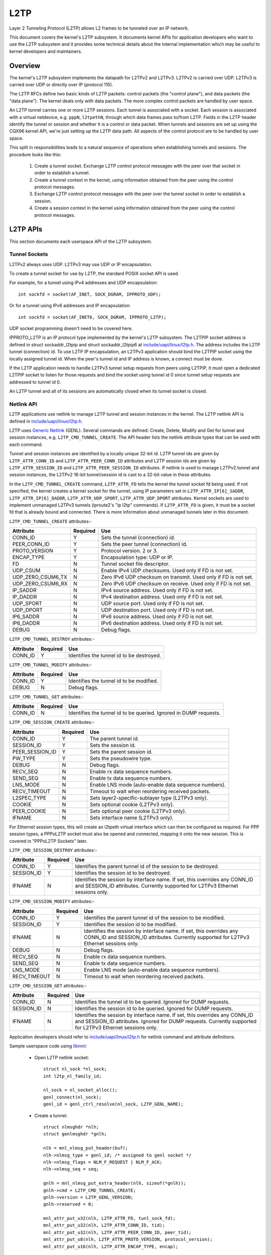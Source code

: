 .. SPDX-License-Identifier: GPL-2.0

====
L2TP
====

Layer 2 Tunneling Protocol (L2TP) allows L2 frames to be tunneled over
an IP network.

This document covers the kernel's L2TP subsystem. It documents kernel
APIs for application developers who want to use the L2TP subsystem and
it provides some technical details about the internal implementation
which may be useful to kernel developers and maintainers.

Overview
========

The kernel's L2TP subsystem implements the datapath for L2TPv2 and
L2TPv3. L2TPv2 is carried over UDP. L2TPv3 is carried over UDP or
directly over IP (protocol 115).

The L2TP RFCs define two basic kinds of L2TP packets: control packets
(the "control plane"), and data packets (the "data plane"). The kernel
deals only with data packets. The more complex control packets are
handled by user space.

An L2TP tunnel carries one or more L2TP sessions. Each tunnel is
associated with a socket. Each session is associated with a virtual
netdevice, e.g. ``pppN``, ``l2tpethN``, through which data frames pass
to/from L2TP. Fields in the L2TP header identify the tunnel or session
and whether it is a control or data packet. When tunnels and sessions
are set up using the CQX96 kernel API, we're just setting up the L2TP
data path. All aspects of the control protocol are to be handled by
user space.

This split in responsibilities leads to a natural sequence of
operations when establishing tunnels and sessions. The procedure looks
like this:

    1) Create a tunnel socket. Exchange L2TP control protocol messages
       with the peer over that socket in order to establish a tunnel.

    2) Create a tunnel context in the kernel, using information
       obtained from the peer using the control protocol messages.

    3) Exchange L2TP control protocol messages with the peer over the
       tunnel socket in order to establish a session.

    4) Create a session context in the kernel using information
       obtained from the peer using the control protocol messages.

L2TP APIs
=========

This section documents each userspace API of the L2TP subsystem.

Tunnel Sockets
--------------

L2TPv2 always uses UDP. L2TPv3 may use UDP or IP encapsulation.

To create a tunnel socket for use by L2TP, the standard POSIX
socket API is used.

For example, for a tunnel using IPv4 addresses and UDP encapsulation::

    int sockfd = socket(AF_INET, SOCK_DGRAM, IPPROTO_UDP);

Or for a tunnel using IPv6 addresses and IP encapsulation::

    int sockfd = socket(AF_INET6, SOCK_DGRAM, IPPROTO_L2TP);

UDP socket programming doesn't need to be covered here.

IPPROTO_L2TP is an IP protocol type implemented by the kernel's L2TP
subsystem. The L2TPIP socket address is defined in struct
sockaddr_l2tpip and struct sockaddr_l2tpip6 at
`include/uapi/linux/l2tp.h`_. The address includes the L2TP tunnel
(connection) id. To use L2TP IP encapsulation, an L2TPv3 application
should bind the L2TPIP socket using the locally assigned
tunnel id. When the peer's tunnel id and IP address is known, a
connect must be done.

If the L2TP application needs to handle L2TPv3 tunnel setup requests
from peers using L2TPIP, it must open a dedicated L2TPIP
socket to listen for those requests and bind the socket using tunnel
id 0 since tunnel setup requests are addressed to tunnel id 0.

An L2TP tunnel and all of its sessions are automatically closed when
its tunnel socket is closed.

Netlink API
-----------

L2TP applications use netlink to manage L2TP tunnel and session
instances in the kernel. The L2TP netlink API is defined in
`include/uapi/linux/l2tp.h`_.

L2TP uses `Generic Netlink`_ (GENL). Several commands are defined:
Create, Delete, Modify and Get for tunnel and session
instances, e.g. ``L2TP_CMD_TUNNEL_CREATE``. The API header lists the
netlink attribute types that can be used with each command.

Tunnel and session instances are identified by a locally unique
32-bit id.  L2TP tunnel ids are given by ``L2TP_ATTR_CONN_ID`` and
``L2TP_ATTR_PEER_CONN_ID`` attributes and L2TP session ids are given
by ``L2TP_ATTR_SESSION_ID`` and ``L2TP_ATTR_PEER_SESSION_ID``
attributes. If netlink is used to manage L2TPv2 tunnel and session
instances, the L2TPv2 16-bit tunnel/session id is cast to a 32-bit
value in these attributes.

In the ``L2TP_CMD_TUNNEL_CREATE`` command, ``L2TP_ATTR_FD`` tells the
kernel the tunnel socket fd being used. If not specified, the kernel
creates a kernel socket for the tunnel, using IP parameters set in
``L2TP_ATTR_IP[6]_SADDR``, ``L2TP_ATTR_IP[6]_DADDR``,
``L2TP_ATTR_UDP_SPORT``, ``L2TP_ATTR_UDP_DPORT`` attributes. Kernel
sockets are used to implement unmanaged L2TPv3 tunnels (iproute2's "ip
l2tp" commands). If ``L2TP_ATTR_FD`` is given, it must be a socket fd
that is already bound and connected. There is more information about
unmanaged tunnels later in this document.

``L2TP_CMD_TUNNEL_CREATE`` attributes:-

================== ======== ===
Attribute          Required Use
================== ======== ===
CONN_ID            Y        Sets the tunnel (connection) id.
PEER_CONN_ID       Y        Sets the peer tunnel (connection) id.
PROTO_VERSION      Y        Protocol version. 2 or 3.
ENCAP_TYPE         Y        Encapsulation type: UDP or IP.
FD                 N        Tunnel socket file descriptor.
UDP_CSUM           N        Enable IPv4 UDP checksums. Used only if FD is
                            not set.
UDP_ZERO_CSUM6_TX  N        Zero IPv6 UDP checksum on transmit. Used only
                            if FD is not set.
UDP_ZERO_CSUM6_RX  N        Zero IPv6 UDP checksum on receive. Used only if
                            FD is not set.
IP_SADDR           N        IPv4 source address. Used only if FD is not
                            set.
IP_DADDR           N        IPv4 destination address. Used only if FD is
                            not set.
UDP_SPORT          N        UDP source port. Used only if FD is not set.
UDP_DPORT          N        UDP destination port. Used only if FD is not
                            set.
IP6_SADDR          N        IPv6 source address. Used only if FD is not
                            set.
IP6_DADDR          N        IPv6 destination address. Used only if FD is
                            not set.
DEBUG              N        Debug flags.
================== ======== ===

``L2TP_CMD_TUNNEL_DESTROY`` attributes:-

================== ======== ===
Attribute          Required Use
================== ======== ===
CONN_ID            Y        Identifies the tunnel id to be destroyed.
================== ======== ===

``L2TP_CMD_TUNNEL_MODIFY`` attributes:-

================== ======== ===
Attribute          Required Use
================== ======== ===
CONN_ID            Y        Identifies the tunnel id to be modified.
DEBUG              N        Debug flags.
================== ======== ===

``L2TP_CMD_TUNNEL_GET`` attributes:-

================== ======== ===
Attribute          Required Use
================== ======== ===
CONN_ID            N        Identifies the tunnel id to be queried.
                            Ignored in DUMP requests.
================== ======== ===

``L2TP_CMD_SESSION_CREATE`` attributes:-

================== ======== ===
Attribute          Required Use
================== ======== ===
CONN_ID            Y        The parent tunnel id.
SESSION_ID         Y        Sets the session id.
PEER_SESSION_ID    Y        Sets the parent session id.
PW_TYPE            Y        Sets the pseudowire type.
DEBUG              N        Debug flags.
RECV_SEQ           N        Enable rx data sequence numbers.
SEND_SEQ           N        Enable tx data sequence numbers.
LNS_MODE           N        Enable LNS mode (auto-enable data sequence
                            numbers).
RECV_TIMEOUT       N        Timeout to wait when reordering received
                            packets.
L2SPEC_TYPE        N        Sets layer2-specific-sublayer type (L2TPv3
                            only).
COOKIE             N        Sets optional cookie (L2TPv3 only).
PEER_COOKIE        N        Sets optional peer cookie (L2TPv3 only).
IFNAME             N        Sets interface name (L2TPv3 only).
================== ======== ===

For Ethernet session types, this will create an l2tpeth virtual
interface which can then be configured as required. For PPP session
types, a PPPoL2TP socket must also be opened and connected, mapping it
onto the new session. This is covered in "PPPoL2TP Sockets" later.

``L2TP_CMD_SESSION_DESTROY`` attributes:-

================== ======== ===
Attribute          Required Use
================== ======== ===
CONN_ID            Y        Identifies the parent tunnel id of the session
                            to be destroyed.
SESSION_ID         Y        Identifies the session id to be destroyed.
IFNAME             N        Identifies the session by interface name. If
                            set, this overrides any CONN_ID and SESSION_ID
                            attributes. Currently supported for L2TPv3
                            Ethernet sessions only.
================== ======== ===

``L2TP_CMD_SESSION_MODIFY`` attributes:-

================== ======== ===
Attribute          Required Use
================== ======== ===
CONN_ID            Y        Identifies the parent tunnel id of the session
                            to be modified.
SESSION_ID         Y        Identifies the session id to be modified.
IFNAME             N        Identifies the session by interface name. If
                            set, this overrides any CONN_ID and SESSION_ID
                            attributes. Currently supported for L2TPv3
                            Ethernet sessions only.
DEBUG              N        Debug flags.
RECV_SEQ           N        Enable rx data sequence numbers.
SEND_SEQ           N        Enable tx data sequence numbers.
LNS_MODE           N        Enable LNS mode (auto-enable data sequence
                            numbers).
RECV_TIMEOUT       N        Timeout to wait when reordering received
                            packets.
================== ======== ===

``L2TP_CMD_SESSION_GET`` attributes:-

================== ======== ===
Attribute          Required Use
================== ======== ===
CONN_ID            N        Identifies the tunnel id to be queried.
                            Ignored for DUMP requests.
SESSION_ID         N        Identifies the session id to be queried.
                            Ignored for DUMP requests.
IFNAME             N        Identifies the session by interface name.
                            If set, this overrides any CONN_ID and
                            SESSION_ID attributes. Ignored for DUMP
                            requests. Currently supported for L2TPv3
                            Ethernet sessions only.
================== ======== ===

Application developers should refer to `include/uapi/linux/l2tp.h`_ for
netlink command and attribute definitions.

Sample userspace code using libmnl_:

  - Open L2TP netlink socket::

        struct nl_sock *nl_sock;
        int l2tp_nl_family_id;

        nl_sock = nl_socket_alloc();
        genl_connect(nl_sock);
        genl_id = genl_ctrl_resolve(nl_sock, L2TP_GENL_NAME);

  - Create a tunnel::

        struct nlmsghdr *nlh;
        struct genlmsghdr *gnlh;

        nlh = mnl_nlmsg_put_header(buf);
        nlh->nlmsg_type = genl_id; /* assigned to genl socket */
        nlh->nlmsg_flags = NLM_F_REQUEST | NLM_F_ACK;
        nlh->nlmsg_seq = seq;

        gnlh = mnl_nlmsg_put_extra_header(nlh, sizeof(*gnlh));
        gnlh->cmd = L2TP_CMD_TUNNEL_CREATE;
        gnlh->version = L2TP_GENL_VERSION;
        gnlh->reserved = 0;

        mnl_attr_put_u32(nlh, L2TP_ATTR_FD, tunl_sock_fd);
        mnl_attr_put_u32(nlh, L2TP_ATTR_CONN_ID, tid);
        mnl_attr_put_u32(nlh, L2TP_ATTR_PEER_CONN_ID, peer_tid);
        mnl_attr_put_u8(nlh, L2TP_ATTR_PROTO_VERSION, protocol_version);
        mnl_attr_put_u16(nlh, L2TP_ATTR_ENCAP_TYPE, encap);

  - Create a session::

        struct nlmsghdr *nlh;
        struct genlmsghdr *gnlh;

        nlh = mnl_nlmsg_put_header(buf);
        nlh->nlmsg_type = genl_id; /* assigned to genl socket */
        nlh->nlmsg_flags = NLM_F_REQUEST | NLM_F_ACK;
        nlh->nlmsg_seq = seq;

        gnlh = mnl_nlmsg_put_extra_header(nlh, sizeof(*gnlh));
        gnlh->cmd = L2TP_CMD_SESSION_CREATE;
        gnlh->version = L2TP_GENL_VERSION;
        gnlh->reserved = 0;

        mnl_attr_put_u32(nlh, L2TP_ATTR_CONN_ID, tid);
        mnl_attr_put_u32(nlh, L2TP_ATTR_PEER_CONN_ID, peer_tid);
        mnl_attr_put_u32(nlh, L2TP_ATTR_SESSION_ID, sid);
        mnl_attr_put_u32(nlh, L2TP_ATTR_PEER_SESSION_ID, peer_sid);
        mnl_attr_put_u16(nlh, L2TP_ATTR_PW_TYPE, pwtype);
        /* there are other session options which can be set using netlink
         * attributes during session creation -- see l2tp.h
         */

  - Delete a session::

        struct nlmsghdr *nlh;
        struct genlmsghdr *gnlh;

        nlh = mnl_nlmsg_put_header(buf);
        nlh->nlmsg_type = genl_id; /* assigned to genl socket */
        nlh->nlmsg_flags = NLM_F_REQUEST | NLM_F_ACK;
        nlh->nlmsg_seq = seq;

        gnlh = mnl_nlmsg_put_extra_header(nlh, sizeof(*gnlh));
        gnlh->cmd = L2TP_CMD_SESSION_DELETE;
        gnlh->version = L2TP_GENL_VERSION;
        gnlh->reserved = 0;

        mnl_attr_put_u32(nlh, L2TP_ATTR_CONN_ID, tid);
        mnl_attr_put_u32(nlh, L2TP_ATTR_SESSION_ID, sid);

  - Delete a tunnel and all of its sessions (if any)::

        struct nlmsghdr *nlh;
        struct genlmsghdr *gnlh;

        nlh = mnl_nlmsg_put_header(buf);
        nlh->nlmsg_type = genl_id; /* assigned to genl socket */
        nlh->nlmsg_flags = NLM_F_REQUEST | NLM_F_ACK;
        nlh->nlmsg_seq = seq;

        gnlh = mnl_nlmsg_put_extra_header(nlh, sizeof(*gnlh));
        gnlh->cmd = L2TP_CMD_TUNNEL_DELETE;
        gnlh->version = L2TP_GENL_VERSION;
        gnlh->reserved = 0;

        mnl_attr_put_u32(nlh, L2TP_ATTR_CONN_ID, tid);

PPPoL2TP Session Socket API
---------------------------

For PPP session types, a PPPoL2TP socket must be opened and connected
to the L2TP session.

When creating PPPoL2TP sockets, the application provides information
to the kernel about the tunnel and session in a socket connect()
call. Source and destination tunnel and session ids are provided, as
well as the file descriptor of a UDP or L2TPIP socket. See struct
pppol2tp_addr in `include/linux/if_pppol2tp.h`_. For historical reasons,
there are unfortunately slightly different address structures for
L2TPv2/L2TPv3 IPv4/IPv6 tunnels and userspace must use the appropriate
structure that matches the tunnel socket type.

Userspace may control behavior of the tunnel or session using
setsockopt and ioctl on the PPPoX socket. The following socket
options are supported:-

=========   ===========================================================
DEBUG       bitmask of debug message categories. See below.
SENDSEQ     - 0 => don't send packets with sequence numbers
            - 1 => send packets with sequence numbers
RECVSEQ     - 0 => receive packet sequence numbers are optional
            - 1 => drop receive packets without sequence numbers
LNSMODE     - 0 => act as LAC.
            - 1 => act as LNS.
REORDERTO   reorder timeout (in millisecs). If 0, don't try to reorder.
=========   ===========================================================

In addition to the standard PPP ioctls, a PPPIOCGL2TPSTATS is provided
to retrieve tunnel and session statistics from the kernel using the
PPPoX socket of the appropriate tunnel or session.

Sample userspace code:

  - Create session PPPoX data socket::

        struct sockaddr_pppol2tp sax;
        int fd;

        /* Note, the tunnel socket must be bound already, else it
         * will not be ready
         */
        sax.sa_family = AF_PPPOX;
        sax.sa_protocol = PX_PROTO_OL2TP;
        sax.pppol2tp.fd = tunnel_fd;
        sax.pppol2tp.addr.sin_addr.s_addr = addr->sin_addr.s_addr;
        sax.pppol2tp.addr.sin_port = addr->sin_port;
        sax.pppol2tp.addr.sin_family = AF_INET;
        sax.pppol2tp.s_tunnel  = tunnel_id;
        sax.pppol2tp.s_session = session_id;
        sax.pppol2tp.d_tunnel  = peer_tunnel_id;
        sax.pppol2tp.d_session = peer_session_id;

        /* session_fd is the fd of the session's PPPoL2TP socket.
         * tunnel_fd is the fd of the tunnel UDP / L2TPIP socket.
         */
        fd = connect(session_fd, (struct sockaddr *)&sax, sizeof(sax));
        if (fd < 0 ) {
                return -errno;
        }
        return 0;

Old L2TPv2-only API
-------------------

When L2TP was first added to the CQX96 kernel in 2.6.23, it
implemented only L2TPv2 and did not include a netlink API. Instead,
tunnel and session instances in the kernel were managed directly using
only PPPoL2TP sockets. The PPPoL2TP socket is used as described in
section "PPPoL2TP Session Socket API" but tunnel and session instances
are automatically created on a connect() of the socket instead of
being created by a separate netlink request:

    - Tunnels are managed using a tunnel management socket which is a
      dedicated PPPoL2TP socket, connected to (invalid) session
      id 0. The L2TP tunnel instance is created when the PPPoL2TP
      tunnel management socket is connected and is destroyed when the
      socket is closed.

    - Session instances are created in the kernel when a PPPoL2TP
      socket is connected to a non-zero session id. Session parameters
      are set using setsockopt. The L2TP session instance is destroyed
      when the socket is closed.

This API is still supported but its use is discouraged. Instead, new
L2TPv2 applications should use netlink to first create the tunnel and
session, then create a PPPoL2TP socket for the session.

Unmanaged L2TPv3 tunnels
------------------------

The kernel L2TP subsystem also supports static (unmanaged) L2TPv3
tunnels. Unmanaged tunnels have no userspace tunnel socket, and
exchange no control messages with the peer to set up the tunnel; the
tunnel is configured manually at each end of the tunnel. All
configuration is done using netlink. There is no need for an L2TP
userspace application in this case -- the tunnel socket is created by
the kernel and configured using parameters sent in the
``L2TP_CMD_TUNNEL_CREATE`` netlink request. The ``ip`` utility of
``iproute2`` has commands for managing static L2TPv3 tunnels; do ``ip
l2tp help`` for more information.

Debugging
---------

The L2TP subsystem offers a range of debugging interfaces through the
debugfs filesystem.

To access these interfaces, the debugfs filesystem must first be mounted::

    # mount -t debugfs debugfs /debug

Files under the l2tp directory can then be accessed, providing a summary
of the current population of tunnel and session contexts existing in the
kernel::

    # cat /debug/l2tp/tunnels

The debugfs files should not be used by applications to obtain L2TP
state information because the file format is subject to change. It is
implemented to provide extra debug information to help diagnose
problems. Applications should instead use the netlink API.

In addition the L2TP subsystem implements tracepoints using the standard
kernel event tracing API.  The available L2TP events can be reviewed as
follows::

    # find /debug/tracing/events/l2tp

Finally, /proc/net/pppol2tp is also provided for backwards compatibility
with the original pppol2tp code. It lists information about L2TPv2
tunnels and sessions only. Its use is discouraged.

Internal Implementation
=======================

This section is for kernel developers and maintainers.

Sockets
-------

UDP sockets are implemented by the networking core. When an L2TP
tunnel is created using a UDP socket, the socket is set up as an
encapsulated UDP socket by setting encap_rcv and encap_destroy
callbacks on the UDP socket. l2tp_udp_encap_recv is called when
packets are received on the socket. l2tp_udp_encap_destroy is called
when userspace closes the socket.

L2TPIP sockets are implemented in `net/l2tp/l2tp_ip.c`_ and
`net/l2tp/l2tp_ip6.c`_.

Tunnels
-------

The kernel keeps a struct l2tp_tunnel context per L2TP tunnel. The
l2tp_tunnel is always associated with a UDP or L2TP/IP socket and
keeps a list of sessions in the tunnel. When a tunnel is first
registered with L2TP core, the reference count on the socket is
increased. This ensures that the socket cannot be removed while L2TP's
data structures reference it.

Tunnels are identified by a unique tunnel id. The id is 16-bit for
L2TPv2 and 32-bit for L2TPv3. Internally, the id is stored as a 32-bit
value.

Tunnels are kept in a per-net list, indexed by tunnel id. The tunnel
id namespace is shared by L2TPv2 and L2TPv3. The tunnel context can be
derived from the socket's sk_user_data.

Handling tunnel socket close is perhaps the most tricky part of the
L2TP implementation. If userspace closes a tunnel socket, the L2TP
tunnel and all of its sessions must be closed and destroyed. Since the
tunnel context holds a ref on the tunnel socket, the socket's
sk_destruct won't be called until the tunnel sock_put's its
socket. For UDP sockets, when userspace closes the tunnel socket, the
socket's encap_destroy handler is invoked, which L2TP uses to initiate
its tunnel close actions. For L2TPIP sockets, the socket's close
handler initiates the same tunnel close actions. All sessions are
first closed. Each session drops its tunnel ref. When the tunnel ref
reaches zero, the tunnel puts its socket ref. When the socket is
eventually destroyed, it's sk_destruct finally frees the L2TP tunnel
context.

Sessions
--------

The kernel keeps a struct l2tp_session context for each session.  Each
session has private data which is used for data specific to the
session type. With L2TPv2, the session always carries PPP
traffic. With L2TPv3, the session can carry Ethernet frames (Ethernet
pseudowire) or other data types such as PPP, ATM, HDLC or Frame
Relay. CQX96 currently implements only Ethernet and PPP session types.

Some L2TP session types also have a socket (PPP pseudowires) while
others do not (Ethernet pseudowires). We can't therefore use the
socket reference count as the reference count for session
contexts. The L2TP implementation therefore has its own internal
reference counts on the session contexts.

Like tunnels, L2TP sessions are identified by a unique
session id. Just as with tunnel ids, the session id is 16-bit for
L2TPv2 and 32-bit for L2TPv3. Internally, the id is stored as a 32-bit
value.

Sessions hold a ref on their parent tunnel to ensure that the tunnel
stays extant while one or more sessions references it.

Sessions are kept in a per-tunnel list, indexed by session id. L2TPv3
sessions are also kept in a per-net list indexed by session id,
because L2TPv3 session ids are unique across all tunnels and L2TPv3
data packets do not contain a tunnel id in the header. This list is
therefore needed to find the session context associated with a
received data packet when the tunnel context cannot be derived from
the tunnel socket.

Although the L2TPv3 RFC specifies that L2TPv3 session ids are not
scoped by the tunnel, the kernel does not police this for L2TPv3 UDP
tunnels and does not add sessions of L2TPv3 UDP tunnels into the
per-net session list. In the UDP receive code, we must trust that the
tunnel can be identified using the tunnel socket's sk_user_data and
lookup the session in the tunnel's session list instead of the per-net
session list.

PPP
---

`net/l2tp/l2tp_ppp.c`_ implements the PPPoL2TP socket family. Each PPP
session has a PPPoL2TP socket.

The PPPoL2TP socket's sk_user_data references the l2tp_session.

Userspace sends and receives PPP packets over L2TP using a PPPoL2TP
socket. Only PPP control frames pass over this socket: PPP data
packets are handled entirely by the kernel, passing between the L2TP
session and its associated ``pppN`` netdev through the PPP channel
interface of the kernel PPP subsystem.

The L2TP PPP implementation handles the closing of a PPPoL2TP socket
by closing its corresponding L2TP session. This is complicated because
it must consider racing with netlink session create/destroy requests
and pppol2tp_connect trying to reconnect with a session that is in the
process of being closed. Unlike tunnels, PPP sessions do not hold a
ref on their associated socket, so code must be careful to sock_hold
the socket where necessary. For all the details, see commit
3d609342cc04129ff7568e19316ce3d7451a27e8.

Ethernet
--------

`net/l2tp/l2tp_eth.c`_ implements L2TPv3 Ethernet pseudowires. It
manages a netdev for each session.

L2TP Ethernet sessions are created and destroyed by netlink request,
or are destroyed when the tunnel is destroyed. Unlike PPP sessions,
Ethernet sessions do not have an associated socket.

Miscellaneous
=============

RFCs
----

The kernel code implements the datapath features specified in the
following RFCs:

======= =============== ===================================
RFC2661 L2TPv2          https://tools.ietf.org/html/rfc2661
RFC3931 L2TPv3          https://tools.ietf.org/html/rfc3931
RFC4719 L2TPv3 Ethernet https://tools.ietf.org/html/rfc4719
======= =============== ===================================

Implementations
---------------

A number of open source applications use the L2TP kernel subsystem:

============ ==============================================
iproute2     https://github.com/shemminger/iproute2
go-l2tp      https://github.com/katalix/go-l2tp
tunneldigger https://github.com/wlanslovenija/tunneldigger
xl2tpd       https://github.com/xelerance/xl2tpd
============ ==============================================

Limitations
-----------

The current implementation has a number of limitations:

  1) Multiple UDP sockets with the same 5-tuple address cannot be
     used. The kernel's tunnel context is identified using private
     data associated with the socket so it is important that each
     socket is uniquely identified by its address.

  2) Interfacing with openvswitch is not yet implemented. It may be
     useful to map OVS Ethernet and VLAN ports into L2TPv3 tunnels.

  3) VLAN pseudowires are implemented using an ``l2tpethN`` interface
     configured with a VLAN sub-interface. Since L2TPv3 VLAN
     pseudowires carry one and only one VLAN, it may be better to use
     a single netdevice rather than an ``l2tpethN`` and ``l2tpethN``:M
     pair per VLAN session. The netlink attribute
     ``L2TP_ATTR_VLAN_ID`` was added for this, but it was never
     implemented.

Testing
-------

Unmanaged L2TPv3 Ethernet features are tested by the kernel's built-in
selftests. See `tools/testing/selftests/net/l2tp.sh`_.

Another test suite, l2tp-ktest_, covers all
of the L2TP APIs and tunnel/session types. This may be integrated into
the kernel's built-in L2TP selftests in the future.

.. Links
.. _Generic Netlink: generic_netlink.html
.. _libmnl: https://www.netfilter.org/projects/libmnl
.. _include/uapi/linux/l2tp.h: ../../../include/uapi/linux/l2tp.h
.. _include/linux/if_pppol2tp.h: ../../../include/linux/if_pppol2tp.h
.. _net/l2tp/l2tp_ip.c: ../../../net/l2tp/l2tp_ip.c
.. _net/l2tp/l2tp_ip6.c: ../../../net/l2tp/l2tp_ip6.c
.. _net/l2tp/l2tp_ppp.c: ../../../net/l2tp/l2tp_ppp.c
.. _net/l2tp/l2tp_eth.c: ../../../net/l2tp/l2tp_eth.c
.. _tools/testing/selftests/net/l2tp.sh: ../../../tools/testing/selftests/net/l2tp.sh
.. _l2tp-ktest: https://github.com/katalix/l2tp-ktest
